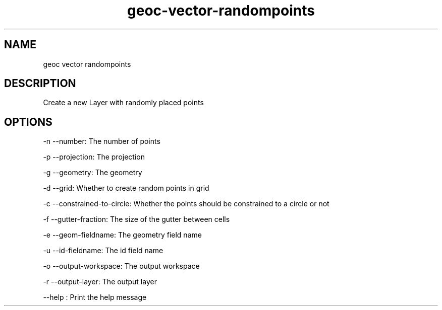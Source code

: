.TH "geoc-vector-randompoints" "1" "5 May 2013" "version 0.1"
.SH NAME
geoc vector randompoints
.SH DESCRIPTION
Create a new Layer with randomly placed points
.SH OPTIONS
-n --number: The number of points
.PP
-p --projection: The projection
.PP
-g --geometry: The geometry
.PP
-d --grid: Whether to create random points in grid
.PP
-c --constrained-to-circle: Whether the points should be constrained to a circle or not
.PP
-f --gutter-fraction: The size of the gutter between cells
.PP
-e --geom-fieldname: The geometry field name
.PP
-u --id-fieldname: The id field name
.PP
-o --output-workspace: The output workspace
.PP
-r --output-layer: The output layer
.PP
--help : Print the help message
.PP
